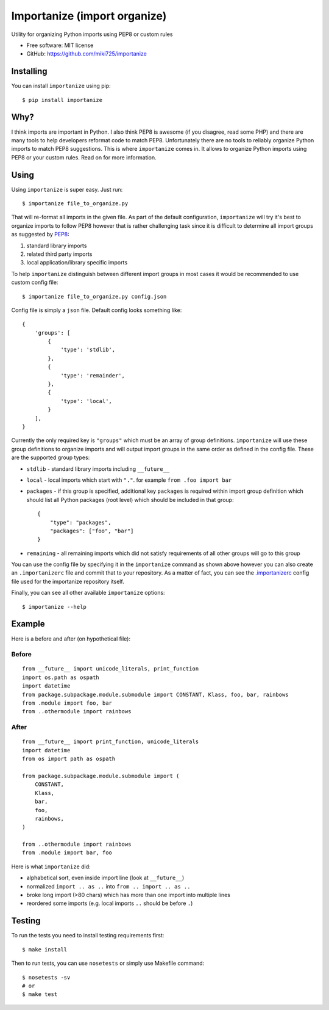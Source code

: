 =============================
Importanize (import organize)
=============================

.. image:: https://badge.fury.io/py/importanize.png
    :target: http://badge.fury.io/py/importanize

.. image:: https://travis-ci.org/miki725/importanize.png?branch=master
    :target: https://travis-ci.org/miki725/importanize

.. image:: https://coveralls.io/repos/miki725/importanize/badge.png?branch=master
    :target: https://coveralls.io/r/miki725/importanize?branch=master

Utility for organizing Python imports using PEP8 or custom rules

* Free software: MIT license
* GitHub: https://github.com/miki725/importanize

Installing
----------

You can install ``importanize`` using pip::

    $ pip install importanize

Why?
----

I think imports are important in Python. I also think PEP8 is awesome
(if you disagree, read some PHP) and there are many tools to help
developers reformat code to match PEP8. Unfortunately there are no
tools to reliably organize Python imports to match PEP8 suggestions.
This is where ``importanize`` comes in. It allows to organize
Python imports using PEP8 or your custom rules. Read on for
more information.

Using
-----

Using ``importanize`` is super easy. Just run::

    $ importanize file_to_organize.py

That will re-format all imports in the given file.
As part of the default configuration, ``importanize`` will try
it's best to organize imports to follow PEP8 however that is rather
challenging task since it is difficult to determine all import groups
as suggested by `PEP8 <http://legacy.python.org/dev/peps/pep-0008/#imports>`_:

1) standard library imports
2) related third party imports
3) local application/library specific imports

To help ``importanize`` distinguish between different import groups in most
cases it would be recommended to use custom config file::

    $ importanize file_to_organize.py config.json

Config file is simply a ``json`` file. Default config looks something like::

    {
        'groups': [
            {
                'type': 'stdlib',
            },
            {
                'type': 'remainder',
            },
            {
                'type': 'local',
            }
        ],
    }

Currently the only required key is ``"groups"`` which must be an array
of group definitions. ``importanize`` will use these group definitions
to organize imports and will output import groups in the same order
as defined in the config file. These are the supported group types:

* ``stdlib`` - standard library imports including ``__future__``
* ``local`` - local imports which start with ``"."``. for example
  ``from .foo import bar``
* ``packages`` - if this group is specified, additional key ``packages``
  is required within import group definition which should list
  all Python packages (root level) which should be included in that group::

      {
          "type": "packages",
          "packages": ["foo", "bar"]
      }

* ``remaining`` - all remaining imports which did not satisfy requirements
  of all other groups will go to this group

You can use the config file by specifying it in the ``importanize``
command as shown above however you can also create an ``.importanizerc``
file and commit that to your repository. As a matter of fact,
you can see the
`.importanizerc <https://github.com/miki725/importanize/blob/master/.importanizerc>`_
config file used for the importanize repository itself.

Finally, you can see all other available ``importanize`` options::

    $ importanize --help

Example
-------

Here is a before and after (on hypothetical file):

Before
~~~~~~

::

    from __future__ import unicode_literals, print_function
    import os.path as ospath
    import datetime
    from package.subpackage.module.submodule import CONSTANT, Klass, foo, bar, rainbows
    from .module import foo, bar
    from ..othermodule import rainbows

After
~~~~~

::

    from __future__ import print_function, unicode_literals
    import datetime
    from os import path as ospath

    from package.subpackage.module.submodule import (
        CONSTANT,
        Klass,
        bar,
        foo,
        rainbows,
    )

    from ..othermodule import rainbows
    from .module import bar, foo

Here is what ``importanize`` did:

* alphabetical sort, even inside import line (look at ``__future__``)
* normalized ``import .. as ..`` into ``from .. import .. as ..``
* broke long import (>80 chars) which has more than one import
  into multiple lines
* reordered some imports (e.g. local imports ``..`` should be before ``.``)

Testing
-------

To run the tests you need to install testing requirements first::

    $ make install

Then to run tests, you can use ``nosetests`` or simply use Makefile command::

    $ nosetests -sv
    # or
    $ make test

